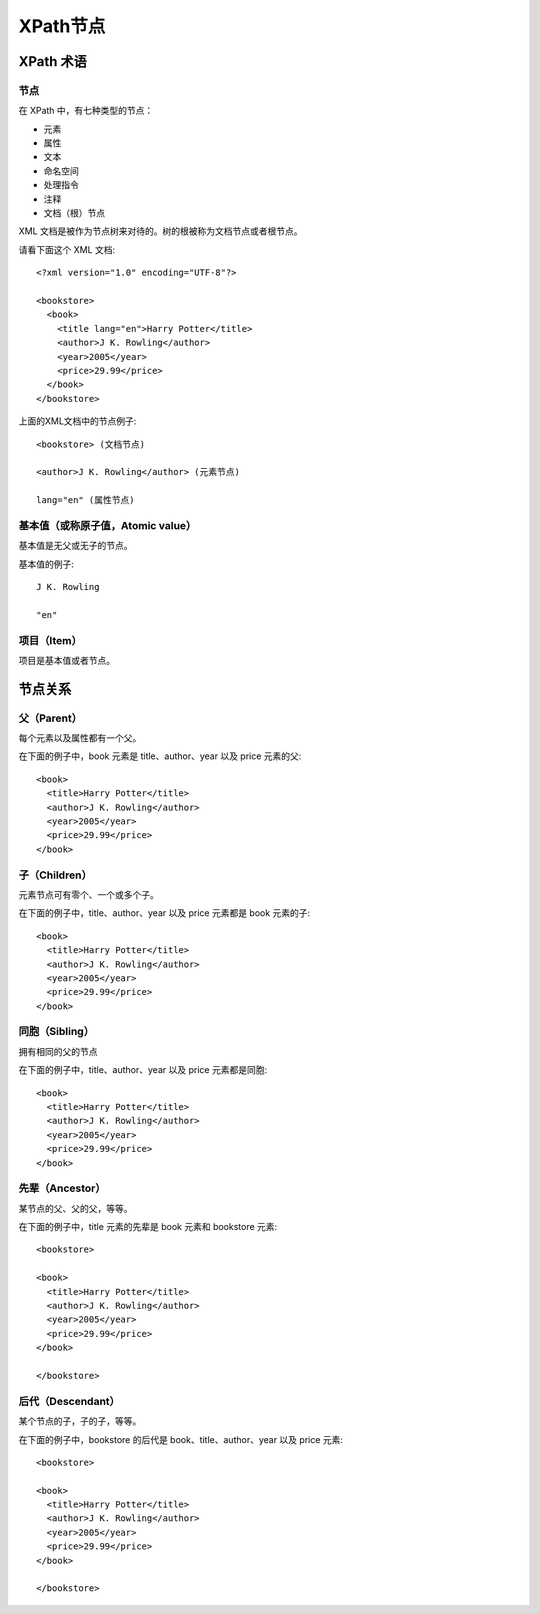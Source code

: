 =====================================
XPath节点
=====================================


.. post:: 2023-03-01 00:19:35
  :tags: python, 教程, xpath
  :category: 后端
  :author: YanQue
  :location: CD
  :language: zh-cn


XPath 术语
=====================================

节点
-------------------------------------

在 XPath 中，有七种类型的节点：

- 元素
- 属性
- 文本
- 命名空间
- 处理指令
- 注释
- 文档（根）节点

XML 文档是被作为节点树来对待的。树的根被称为文档节点或者根节点。

请看下面这个 XML 文档::

  <?xml version="1.0" encoding="UTF-8"?>

  <bookstore>
    <book>
      <title lang="en">Harry Potter</title>
      <author>J K. Rowling</author>
      <year>2005</year>
      <price>29.99</price>
    </book>
  </bookstore>

上面的XML文档中的节点例子::

  <bookstore> (文档节点)

  <author>J K. Rowling</author> (元素节点)

  lang="en" (属性节点)

基本值（或称原子值，Atomic value）
-------------------------------------

基本值是无父或无子的节点。

基本值的例子::

  J K. Rowling

  "en"

项目（Item）
-------------------------------------

项目是基本值或者节点。

节点关系
=====================================


父（Parent）
-------------------------------------

每个元素以及属性都有一个父。

在下面的例子中，book 元素是 title、author、year 以及 price 元素的父::

  <book>
    <title>Harry Potter</title>
    <author>J K. Rowling</author>
    <year>2005</year>
    <price>29.99</price>
  </book>

子（Children）
-------------------------------------

元素节点可有零个、一个或多个子。

在下面的例子中，title、author、year 以及 price 元素都是 book 元素的子::

  <book>
    <title>Harry Potter</title>
    <author>J K. Rowling</author>
    <year>2005</year>
    <price>29.99</price>
  </book>

同胞（Sibling）
-------------------------------------

拥有相同的父的节点

在下面的例子中，title、author、year 以及 price 元素都是同胞::

  <book>
    <title>Harry Potter</title>
    <author>J K. Rowling</author>
    <year>2005</year>
    <price>29.99</price>
  </book>

先辈（Ancestor）
-------------------------------------

某节点的父、父的父，等等。

在下面的例子中，title 元素的先辈是 book 元素和 bookstore 元素::

  <bookstore>

  <book>
    <title>Harry Potter</title>
    <author>J K. Rowling</author>
    <year>2005</year>
    <price>29.99</price>
  </book>

  </bookstore>

后代（Descendant）
-------------------------------------

某个节点的子，子的子，等等。

在下面的例子中，bookstore 的后代是 book、title、author、year 以及 price 元素::

  <bookstore>

  <book>
    <title>Harry Potter</title>
    <author>J K. Rowling</author>
    <year>2005</year>
    <price>29.99</price>
  </book>

  </bookstore>




